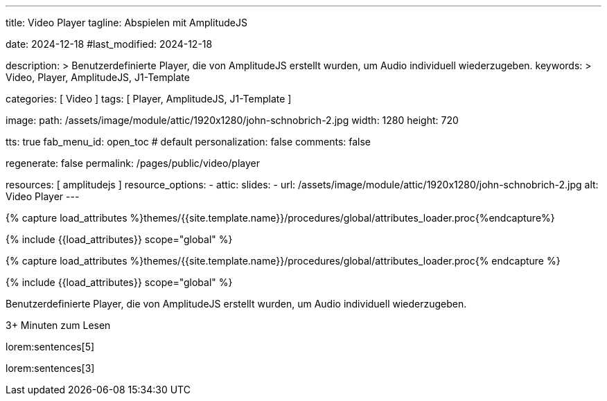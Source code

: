 ---
title:                                  Video Player
tagline:                                Abspielen mit AmplitudeJS

date:                                   2024-12-18
#last_modified:                         2024-12-18

description: >
                                        Benutzerdefinierte Player, die von AmplitudeJS erstellt
                                        wurden, um Audio individuell wiederzugeben.
keywords: >
                                        Video, Player, AmplitudeJS, J1-Template

categories:                             [ Video ]
tags:                                   [ Player, AmplitudeJS, J1-Template ]

image:
  path:                                 /assets/image/module/attic/1920x1280/john-schnobrich-2.jpg
  width:                                1280
  height:                               720

tts:                                    true
fab_menu_id:                            open_toc                                # default
personalization:                        false
comments:                               false

regenerate:                             false
permalink:                              /pages/public/video/player

resources:                              [ amplitudejs ]
resource_options:
  - attic:
      slides:
        - url:                          /assets/image/module/attic/1920x1280/john-schnobrich-2.jpg
          alt:                          Video Player
---

// Page Initializer
// =============================================================================
// Enable the Liquid Preprocessor
:page-liquid:

// Set (local) page attributes here
// -----------------------------------------------------------------------------
// :page--attr:                         <attr-value>

//  Load Liquid procedures
// -----------------------------------------------------------------------------
{% capture load_attributes %}themes/{{site.template.name}}/procedures/global/attributes_loader.proc{%endcapture%}

// Load page attributes
// -----------------------------------------------------------------------------
{% include {{load_attributes}} scope="global" %}

// Page Initializer
// =============================================================================
// Enable the Liquid Preprocessor
:page-liquid:

// Set (local) page attributes here
// -----------------------------------------------------------------------------
// :page--attr:                         <attr-value>

//  Load Liquid procedures
// -----------------------------------------------------------------------------
{% capture load_attributes %}themes/{{site.template.name}}/procedures/global/attributes_loader.proc{% endcapture %}

// Load page attributes
// -----------------------------------------------------------------------------
{% include {{load_attributes}} scope="global" %}


// Page content
// ~~~~~~~~~~~~~~~~~~~~~~~~~~~~~~~~~~~~~~~~~~~~~~~~~~~~~~~~~~~~~~~~~~~~~~~~~~~~~
[role="dropcap"]
Benutzerdefinierte Player, die von AmplitudeJS erstellt
wurden, um Audio individuell wiederzugeben.

++++
<div class="video-title">
  <i class="mdib mdi-bs-primary mdib-clock mdib-24px mr-2"></i>
  3+ Minuten zum Lesen
</div>
++++

// Include sub-documents (if any)
// -----------------------------------------------------------------------------
[role="mt-5"]
lorem:sentences[5]

lorem:sentences[3]



